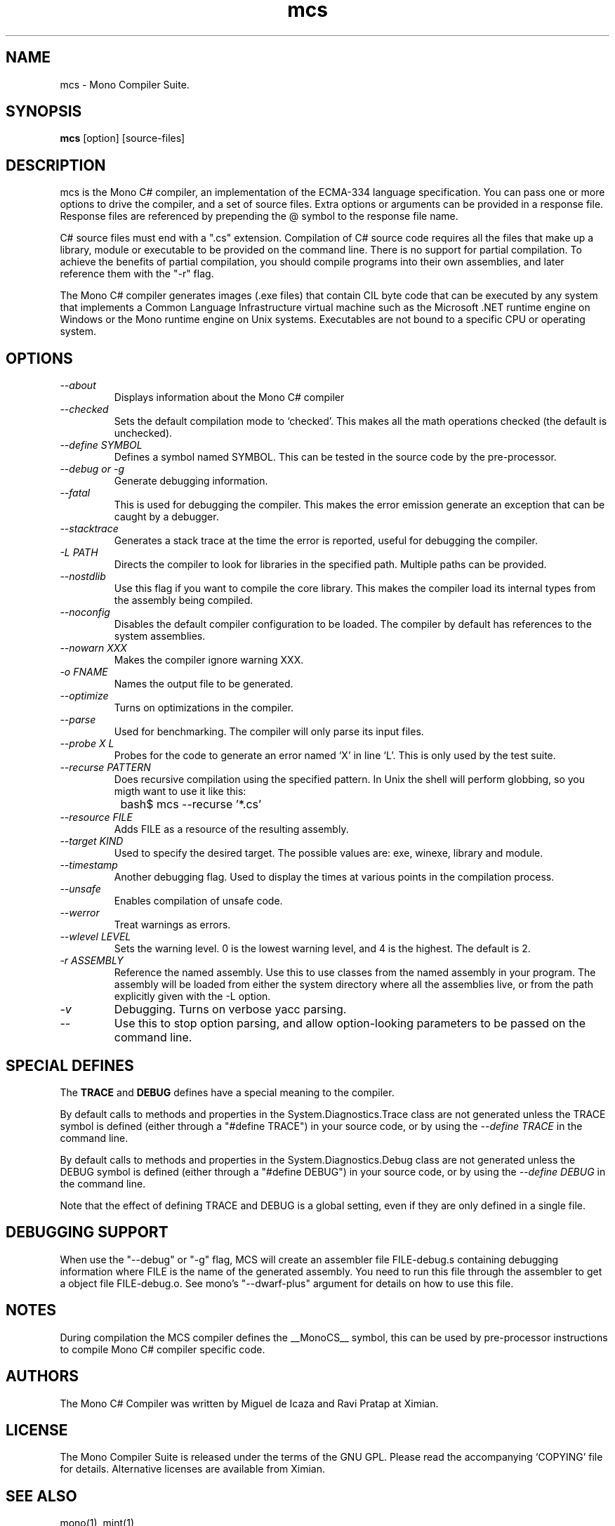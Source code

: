 .TH mcs 1 "6 January 2001"
.SH NAME 
mcs \- Mono Compiler Suite.
.SH SYNOPSIS
.B mcs 
[option] [source-files]
.SH DESCRIPTION
mcs is the Mono C# compiler, an implementation of the ECMA-334
language specification.  You can pass one or more options to drive the
compiler, and a set of source files.  Extra options or arguments can
be provided in a response file.  Response files are referenced by
prepending the @ symbol to the response file name.
.PP
C# source files must end with a ".cs" extension.  Compilation of C#
source code requires all the files that make up a library, module or
executable to be provided on the command line.  There is no support
for partial compilation.  To achieve the benefits of partial
compilation, you should compile programs into their own assemblies,
and later reference them with the "-r" flag.
.PP
The Mono C# compiler generates images (.exe files) that contain CIL
byte code that can be executed by any system that implements a Common
Language Infrastructure virtual machine such as the Microsoft .NET
runtime engine on Windows or the Mono runtime engine on Unix systems.
Executables are not bound to a specific CPU or operating system.
.PP
.SH OPTIONS
.TP
.I \-\-about
Displays information about the Mono C# compiler
.TP
.I \-\-checked
Sets the default compilation mode to `checked'.  This makes all
the math operations checked (the default is unchecked).
.TP
.I \-\-define SYMBOL
Defines a symbol named SYMBOL.  This can be tested in the source code
by the pre-processor.
.TP
.I \-\-debug or \-g
Generate debugging information.  
.TP
.I \-\-fatal 
This is used for debugging the compiler.  This makes the error emission
generate an exception that can be caught by a debugger.
.TP
.I \-\-stacktrace
Generates a stack trace at the time the error is reported, useful for
debugging the compiler.
.TP
.I \-L PATH
Directs the compiler to look for libraries in the specified path.
Multiple paths can be provided.
.TP
.I \-\-nostdlib
Use this flag if you want to compile the core library.  This makes the
compiler load its internal types from the assembly being compiled.
.TP
.I \-\-noconfig
Disables the default compiler configuration to be loaded.  The
compiler by default has references to the system assemblies. 
.TP
.I \-\-nowarn XXX
Makes the compiler ignore warning XXX.
.TP
.I \-o FNAME
Names the output file to be generated.
.TP
.I \-\-optimize
Turns on optimizations in the compiler.  
.TP
.I \-\-parse
Used for benchmarking.  The compiler will only parse its input files.
.TP
.I \-\-probe X L
Probes for the code to generate an error named `X' in line `L'.  This
is only used by the test suite.
.TP
.I \-\-recurse PATTERN
Does recursive compilation using the specified pattern.  In Unix the
shell will perform globbing, so you migth want to use it like this:
.PP
.nf
		bash$ mcs --recurse '*.cs' 
.fi
.TP
.I \-\-resource FILE
Adds FILE as a resource of the resulting assembly.
.TP
.I \-\-target KIND
Used to specify the desired target.  The possible values are: exe,
winexe, library and module.  
.TP
.I \-\-timestamp
Another debugging flag.  Used to display the times at various points
in the compilation process.
.TP
.I \-\-unsafe
Enables compilation of unsafe code.
.TP
.I \-\-werror
Treat warnings as errors.
.TP
.I \-\-wlevel LEVEL
Sets the warning level.  0 is the lowest warning level, and 4 is the
highest.  The default is 2.
.TP
.I \-r ASSEMBLY
Reference the named assembly.  Use this to use classes from the named
assembly in your program.  The assembly will be loaded from either the
system directory where all the assemblies live, or from the path
explicitly given with the -L option.
.TP
.I \-v 
Debugging. Turns on verbose yacc parsing.
.TP
.I \-\-
Use this to stop option parsing, and allow option-looking parameters
to be passed on the command line.
.PP
.SH SPECIAL DEFINES
The 
.B TRACE
and
.B DEBUG
defines have a special meaning to the compiler.
.PP
By default calls to methods and properties in the
System.Diagnostics.Trace class are not generated unless the TRACE
symbol is defined (either through a "#define TRACE") in your source
code, or by using the
.I "--define TRACE"
in the command line.
.PP
By default calls to methods and properties in the
System.Diagnostics.Debug class are not generated unless the DEBUG
symbol is defined (either through a "#define DEBUG") in your source
code, or by using the
.I "--define DEBUG"
in the command line.
.PP
Note that the effect of defining TRACE and DEBUG is a global setting,
even if they are only defined in a single file.
.PP
.SH DEBUGGING SUPPORT
When use the "--debug" or "-g" flag, MCS will create an assembler file
FILE-debug.s containing debugging information where FILE is the name of
the generated assembly. You need to run this file through the assembler
to get a object file FILE-debug.o.  See mono's "--dwarf-plus" argument
for details on how to use this file.
.SH NOTES
During compilation the MCS compiler defines the __MonoCS__ symbol,
this can be used by pre-processor instructions to compile Mono C#
compiler specific code.
.SH AUTHORS
The Mono C# Compiler was written by Miguel de Icaza and Ravi Pratap at
Ximian. 
.PP
.SH LICENSE
The Mono Compiler Suite is released under the terms of the GNU GPL.
Please read the accompanying `COPYING' file for details.  Alternative
licenses are available from Ximian.
.PP
.SH SEE ALSO
mono(1), mint(1)
.PP
.SH BUGS
To report bugs in the compiler, you can use `bug-buddy', or you can
file bug reports in our bug tracking system:
http://bugzilla.ximian.com.
.SH MAILING LIST
The Mono Mailing List is available at: mono-list-request@ximian.com
.SH MORE INFORMATION
The Mono C# compiler is developed by Ximian, Inc
(http://www.ximian.com) (http://www.ximian.com) and is based on the
ECMA C# language standard available here:
http://www.ecma.ch/ecma1/STAND/ecma-334.htm



